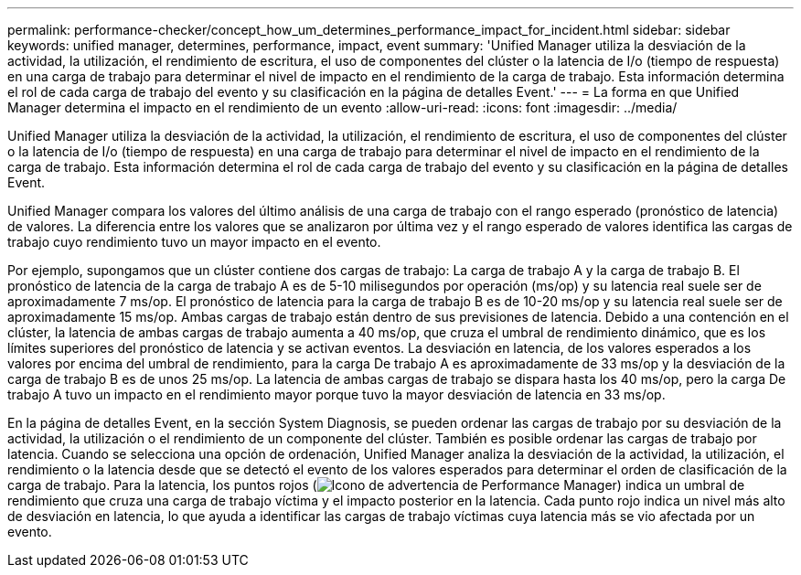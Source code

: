 ---
permalink: performance-checker/concept_how_um_determines_performance_impact_for_incident.html 
sidebar: sidebar 
keywords: unified manager, determines, performance, impact, event 
summary: 'Unified Manager utiliza la desviación de la actividad, la utilización, el rendimiento de escritura, el uso de componentes del clúster o la latencia de I/o (tiempo de respuesta) en una carga de trabajo para determinar el nivel de impacto en el rendimiento de la carga de trabajo. Esta información determina el rol de cada carga de trabajo del evento y su clasificación en la página de detalles Event.' 
---
= La forma en que Unified Manager determina el impacto en el rendimiento de un evento
:allow-uri-read: 
:icons: font
:imagesdir: ../media/


[role="lead"]
Unified Manager utiliza la desviación de la actividad, la utilización, el rendimiento de escritura, el uso de componentes del clúster o la latencia de I/o (tiempo de respuesta) en una carga de trabajo para determinar el nivel de impacto en el rendimiento de la carga de trabajo. Esta información determina el rol de cada carga de trabajo del evento y su clasificación en la página de detalles Event.

Unified Manager compara los valores del último análisis de una carga de trabajo con el rango esperado (pronóstico de latencia) de valores. La diferencia entre los valores que se analizaron por última vez y el rango esperado de valores identifica las cargas de trabajo cuyo rendimiento tuvo un mayor impacto en el evento.

Por ejemplo, supongamos que un clúster contiene dos cargas de trabajo: La carga de trabajo A y la carga de trabajo B. El pronóstico de latencia de la carga de trabajo A es de 5-10 milisegundos por operación (ms/op) y su latencia real suele ser de aproximadamente 7 ms/op. El pronóstico de latencia para la carga de trabajo B es de 10-20 ms/op y su latencia real suele ser de aproximadamente 15 ms/op. Ambas cargas de trabajo están dentro de sus previsiones de latencia. Debido a una contención en el clúster, la latencia de ambas cargas de trabajo aumenta a 40 ms/op, que cruza el umbral de rendimiento dinámico, que es los límites superiores del pronóstico de latencia y se activan eventos. La desviación en latencia, de los valores esperados a los valores por encima del umbral de rendimiento, para la carga De trabajo A es aproximadamente de 33 ms/op y la desviación de la carga de trabajo B es de unos 25 ms/op. La latencia de ambas cargas de trabajo se dispara hasta los 40 ms/op, pero la carga De trabajo A tuvo un impacto en el rendimiento mayor porque tuvo la mayor desviación de latencia en 33 ms/op.

En la página de detalles Event, en la sección System Diagnosis, se pueden ordenar las cargas de trabajo por su desviación de la actividad, la utilización o el rendimiento de un componente del clúster. También es posible ordenar las cargas de trabajo por latencia. Cuando se selecciona una opción de ordenación, Unified Manager analiza la desviación de la actividad, la utilización, el rendimiento o la latencia desde que se detectó el evento de los valores esperados para determinar el orden de clasificación de la carga de trabajo. Para la latencia, los puntos rojos (image:../media/opm_incident_icon_png.gif["Icono de advertencia de Performance Manager"]) indica un umbral de rendimiento que cruza una carga de trabajo víctima y el impacto posterior en la latencia. Cada punto rojo indica un nivel más alto de desviación en latencia, lo que ayuda a identificar las cargas de trabajo víctimas cuya latencia más se vio afectada por un evento.
